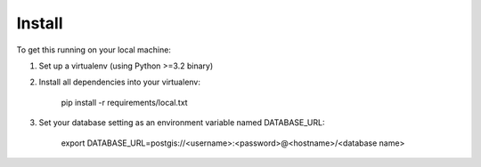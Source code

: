 Install
=======

To get this running on your local machine:

1. Set up a virtualenv (using Python >=3.2 binary)

2. Install all dependencies into your virtualenv:

    pip install -r requirements/local.txt

3. Set your database setting as an environment variable named DATABASE_URL:

    export DATABASE_URL=postgis://<username>:<password>@<hostname>/<database name>
